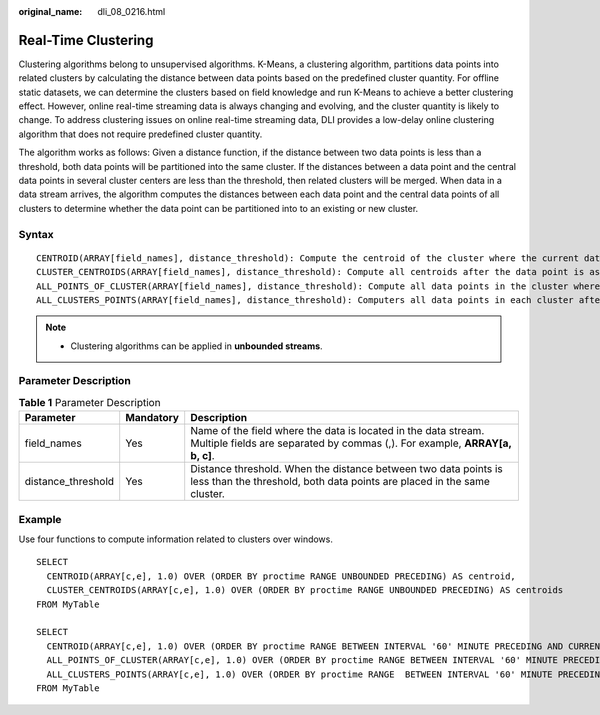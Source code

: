 :original_name: dli_08_0216.html

.. _dli_08_0216:

Real-Time Clustering
====================

Clustering algorithms belong to unsupervised algorithms. K-Means, a clustering algorithm, partitions data points into related clusters by calculating the distance between data points based on the predefined cluster quantity. For offline static datasets, we can determine the clusters based on field knowledge and run K-Means to achieve a better clustering effect. However, online real-time streaming data is always changing and evolving, and the cluster quantity is likely to change. To address clustering issues on online real-time streaming data, DLI provides a low-delay online clustering algorithm that does not require predefined cluster quantity.

The algorithm works as follows: Given a distance function, if the distance between two data points is less than a threshold, both data points will be partitioned into the same cluster. If the distances between a data point and the central data points in several cluster centers are less than the threshold, then related clusters will be merged. When data in a data stream arrives, the algorithm computes the distances between each data point and the central data points of all clusters to determine whether the data point can be partitioned into to an existing or new cluster.

Syntax
------

::

   CENTROID(ARRAY[field_names], distance_threshold): Compute the centroid of the cluster where the current data point is assigned.
   CLUSTER_CENTROIDS(ARRAY[field_names], distance_threshold): Compute all centroids after the data point is assigned.
   ALL_POINTS_OF_CLUSTER(ARRAY[field_names], distance_threshold): Compute all data points in the cluster where the current data point is assigned.
   ALL_CLUSTERS_POINTS(ARRAY[field_names], distance_threshold): Computers all data points in each cluster after the current data point is assigned.

.. note::

   -  Clustering algorithms can be applied in **unbounded streams**.

Parameter Description
---------------------

.. table:: **Table 1** Parameter Description

   +--------------------+-----------+-----------------------------------------------------------------------------------------------------------------------------------------------+
   | Parameter          | Mandatory | Description                                                                                                                                   |
   +====================+===========+===============================================================================================================================================+
   | field_names        | Yes       | Name of the field where the data is located in the data stream. Multiple fields are separated by commas (,). For example, **ARRAY[a, b, c]**. |
   +--------------------+-----------+-----------------------------------------------------------------------------------------------------------------------------------------------+
   | distance_threshold | Yes       | Distance threshold. When the distance between two data points is less than the threshold, both data points are placed in the same cluster.    |
   +--------------------+-----------+-----------------------------------------------------------------------------------------------------------------------------------------------+

Example
-------

Use four functions to compute information related to clusters over windows.

::

   SELECT
     CENTROID(ARRAY[c,e], 1.0) OVER (ORDER BY proctime RANGE UNBOUNDED PRECEDING) AS centroid,
     CLUSTER_CENTROIDS(ARRAY[c,e], 1.0) OVER (ORDER BY proctime RANGE UNBOUNDED PRECEDING) AS centroids
   FROM MyTable

   SELECT
     CENTROID(ARRAY[c,e], 1.0) OVER (ORDER BY proctime RANGE BETWEEN INTERVAL '60' MINUTE PRECEDING AND CURRENT ROW) AS centroidCE,
     ALL_POINTS_OF_CLUSTER(ARRAY[c,e], 1.0) OVER (ORDER BY proctime RANGE BETWEEN INTERVAL '60' MINUTE PRECEDING AND CURRENT ROW) AS itemList,
     ALL_CLUSTERS_POINTS(ARRAY[c,e], 1.0) OVER (ORDER BY proctime RANGE  BETWEEN INTERVAL '60' MINUTE PRECEDING AND CURRENT ROW) AS listoflistofpoints
   FROM MyTable

